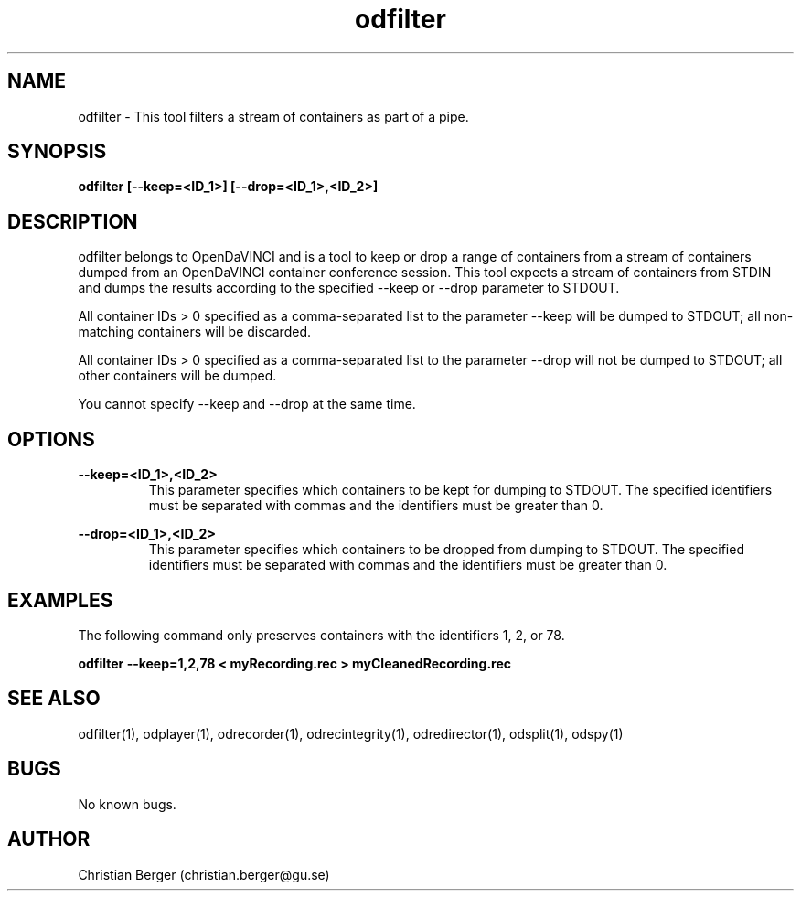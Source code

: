 .\" Manpage for odfilter
.\" Author: Christian Berger <christian.berger@gu.se>.

.TH odfilter 1 "27 August 2016" "4.0.3" "odfilter man page"

.SH NAME
odfilter \- This tool filters a stream of containers as part of a pipe.



.SH SYNOPSIS
.B odfilter [--keep=<ID_1>] [--drop=<ID_1>,<ID_2>]



.SH DESCRIPTION
odfilter belongs to OpenDaVINCI and is a tool to keep or drop a range of containers from
a stream of containers dumped from an OpenDaVINCI container conference session. This tool
expects a stream of containers from STDIN and dumps the results according to the
specified --keep or --drop parameter to STDOUT.

All container IDs > 0 specified as a comma-separated list to the parameter --keep will
be dumped to STDOUT; all non-matching containers will be discarded.

All container IDs > 0 specified as a comma-separated list to the parameter --drop will
not be dumped to STDOUT; all other containers will be dumped.

You cannot specify --keep and --drop at the same time.



.SH OPTIONS
.B --keep=<ID_1>,<ID_2>
.RS
This parameter specifies which containers to be kept for dumping to STDOUT. The specified
identifiers must be separated with commas and the identifiers must be greater than 0.
.RE


.B --drop=<ID_1>,<ID_2>
.RS
This parameter specifies which containers to be dropped from dumping to STDOUT. The specified
identifiers must be separated with commas and the identifiers must be greater than 0.
.RE



.SH EXAMPLES
The following command only preserves containers with the identifiers 1, 2, or 78.

.B odfilter --keep=1,2,78 < myRecording.rec > myCleanedRecording.rec



.SH SEE ALSO
odfilter(1), odplayer(1), odrecorder(1), odrecintegrity(1), odredirector(1), odsplit(1), odspy(1)



.SH BUGS
No known bugs.



.SH AUTHOR
Christian Berger (christian.berger@gu.se)

